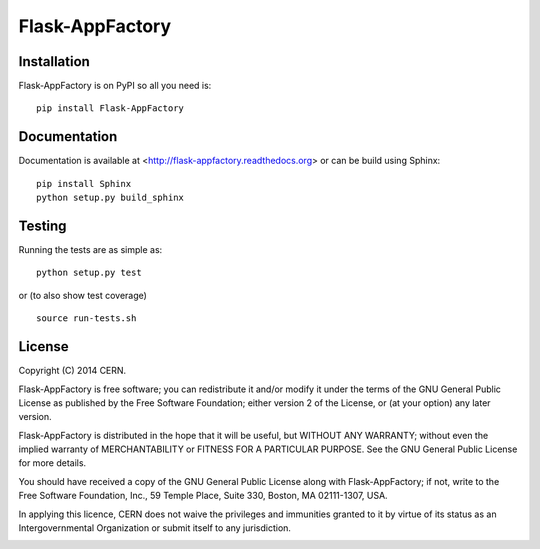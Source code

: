 ==============
Flask-AppFactory
==============

.. image:: https://travis-ci.org/inveniosoftware/flask-appfactory.png?branch=master
    :target: https://travis-ci.org/inveniosoftware/flask-appfactory
.. image:: https://coveralls.io/repos/inveniosoftware/flask-appfactory/badge.png?branch=master
    :target: https://coveralls.io/r/inveniosoftware/flask-appfactory
.. image:: https://pypip.in/v/flask-appfactory/badge.png
   :target: https://crate.io/packages/flask-appfactory/
.. image:: https://pypip.in/d/flask-appfactory/badge.png
   :target: https://crate.io/packages/flask-appfactory/

Installation
============
Flask-AppFactory is on PyPI so all you need is: ::

    pip install Flask-AppFactory

Documentation
============
Documentation is available at <http://flask-appfactory.readthedocs.org> or can be build using Sphinx: ::

    pip install Sphinx
    python setup.py build_sphinx

Testing
=======
Running the tests are as simple as: ::

    python setup.py test

or (to also show test coverage) ::

    source run-tests.sh

License
=======
Copyright (C) 2014 CERN.

Flask-AppFactory is free software; you can redistribute it and/or modify it under the terms of the GNU General Public License as published by the Free Software Foundation; either version 2 of the License, or (at your option) any later version.

Flask-AppFactory is distributed in the hope that it will be useful, but WITHOUT ANY WARRANTY; without even the implied warranty of MERCHANTABILITY or FITNESS FOR A PARTICULAR PURPOSE.  See the GNU General Public License for more details.

You should have received a copy of the GNU General Public License along with Flask-AppFactory; if not, write to the Free Software Foundation, Inc., 59 Temple Place, Suite 330, Boston, MA 02111-1307, USA.

In applying this licence, CERN does not waive the privileges and immunities granted to it by virtue of its status as an Intergovernmental Organization or submit itself to any jurisdiction.

.. image:: https://d2weczhvl823v0.cloudfront.net/inveniosoftware/flask-appfactory/trend.png
   :alt: Bitdeli badge
   :target: https://bitdeli.com/free